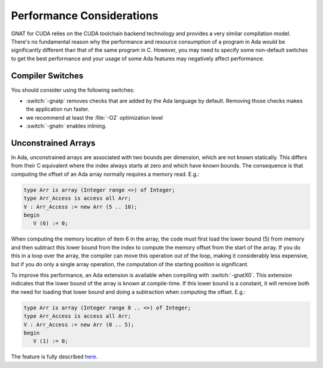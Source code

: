 **************************************
Performance Considerations
**************************************

.. role:: switch(samp)

GNAT for CUDA relies on the CUDA toolchain backend technology and provides
a very similar compilation model. There's no fundamental reason why the
performance and resource consumption of a program in Ada would be
significantly different than that of the same program in C. However, you
may need to specify some non-default switches to get the best performance
and your usage of some Ada features may negatively affect performance.

Compiler Switches
=================

You should consider using the following switches:

- :switch:`-gnatp` removes checks that are added by the Ada language by
  default.  Removing those checks makes the application run faster.
- we recommend at least the :file:`-O2` optimization level
- :switch:`-gnatn` enables inlining.

Unconstrained Arrays
====================

In Ada, unconstrained arrays are associated with two bounds per dimension,
which are not known statically. This differs from their C equivalent where
the index always starts at zero and which have known bounds.  The
consequence is that computing the offset of an Ada array normally requires
a memory read.  E.g.:

.. code-block:: ada

       type Arr is array (Integer range <>) of Integer;
       type Arr_Access is access all Arr;
       V : Arr_Access := new Arr (5 .. 10);
       begin
          V (6) := 0;

When computing the memory location of item 6 in the array, the code must
first load the lower bound (5) from memory and then subtract this lower
bound from the index to compute the memory offset from the start of the
array. If you do this in a loop over the array, the compiler can move
this operation out of the loop, making it considerably less expensive, but
if you do only a single array operation, the computation of the starting
position is significant.

To improve this performance, an Ada extension is available when compiling
with :switch:`-gnatX0`. This extension indicates that the lower bound of
the array is known at compile-time. If this lower bound is a constant, it
will remove both the need for loading that lower bound and doing a
subtraction when computing the offset. E.g.:

.. code-block:: ada

       type Arr is array (Integer range 0 .. <>) of Integer;
       type Arr_Access is access all Arr;
       V : Arr_Access := new Arr (0 .. 5);
       begin
          V (1) := 0;

The feature is fully described `here
<https://github.com/AdaCore/ada-spark-rfcs/blob/master/considered/rfc-lower-bound.rst>`_.
